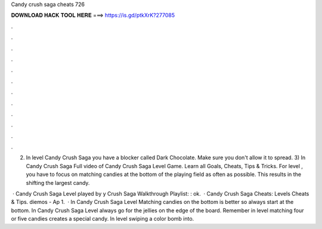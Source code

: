 Candy crush saga cheats 726



𝐃𝐎𝐖𝐍𝐋𝐎𝐀𝐃 𝐇𝐀𝐂𝐊 𝐓𝐎𝐎𝐋 𝐇𝐄𝐑𝐄 ===> https://is.gd/ptkXrK?277085



.



.



.



.



.



.



.



.



.



.



.



.

2) In level Candy Crush Saga you have a blocker called Dark Chocolate. Make sure you don't allow it to spread. 3) In Candy Crush Saga  Full video of Candy Crush Saga Level Game. Learn all Goals, Cheats, Tips & Tricks. For level , you have to focus on matching candies at the bottom of the playing field as often as possible. This results in the shifting the largest candy.

 · Candy Crush Saga Level played by y Crush Saga Walkthrough Playlist: : ok.  · Candy Crush Saga Cheats: Levels Cheats & Tips. diemos - Ap 1.  · In Candy Crush Saga Level Matching candies on the bottom is better so always start at the bottom. In Candy Crush Saga Level always go for the jellies on the edge of the board. Remember in level matching four or five candies creates a special candy. In level swiping a color bomb into.
